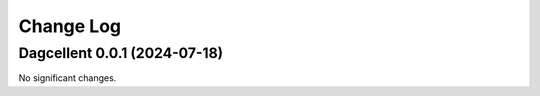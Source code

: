 Change Log
**********

.. towncrier release notes start

Dagcellent 0.0.1 (2024-07-18)
=============================

No significant changes.

